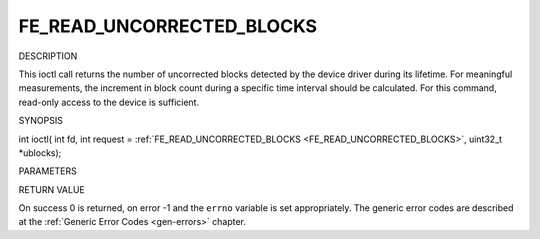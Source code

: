 .. -*- coding: utf-8; mode: rst -*-

.. _FE_READ_UNCORRECTED_BLOCKS:

**************************
FE_READ_UNCORRECTED_BLOCKS
**************************

DESCRIPTION

This ioctl call returns the number of uncorrected blocks detected by the
device driver during its lifetime. For meaningful measurements, the
increment in block count during a specific time interval should be
calculated. For this command, read-only access to the device is
sufficient.

SYNOPSIS

int ioctl( int fd, int request =
:ref:`FE_READ_UNCORRECTED_BLOCKS <FE_READ_UNCORRECTED_BLOCKS>`,
uint32_t *ublocks);

PARAMETERS



.. flat-table::
    :header-rows:  0
    :stub-columns: 0


    -  .. row 1

       -  int fd

       -  File descriptor returned by a previous call to open().

    -  .. row 2

       -  int request

       -  Equals
          :ref:`FE_READ_UNCORRECTED_BLOCKS <FE_READ_UNCORRECTED_BLOCKS>`
          for this command.

    -  .. row 3

       -  uint32_t *ublocks

       -  The total number of uncorrected blocks seen by the driver so far.


RETURN VALUE

On success 0 is returned, on error -1 and the ``errno`` variable is set
appropriately. The generic error codes are described at the
:ref:`Generic Error Codes <gen-errors>` chapter.


.. ------------------------------------------------------------------------------
.. This file was automatically converted from DocBook-XML with the dbxml
.. library (https://github.com/return42/sphkerneldoc). The origin XML comes
.. from the linux kernel, refer to:
..
.. * https://github.com/torvalds/linux/tree/master/Documentation/DocBook
.. ------------------------------------------------------------------------------
